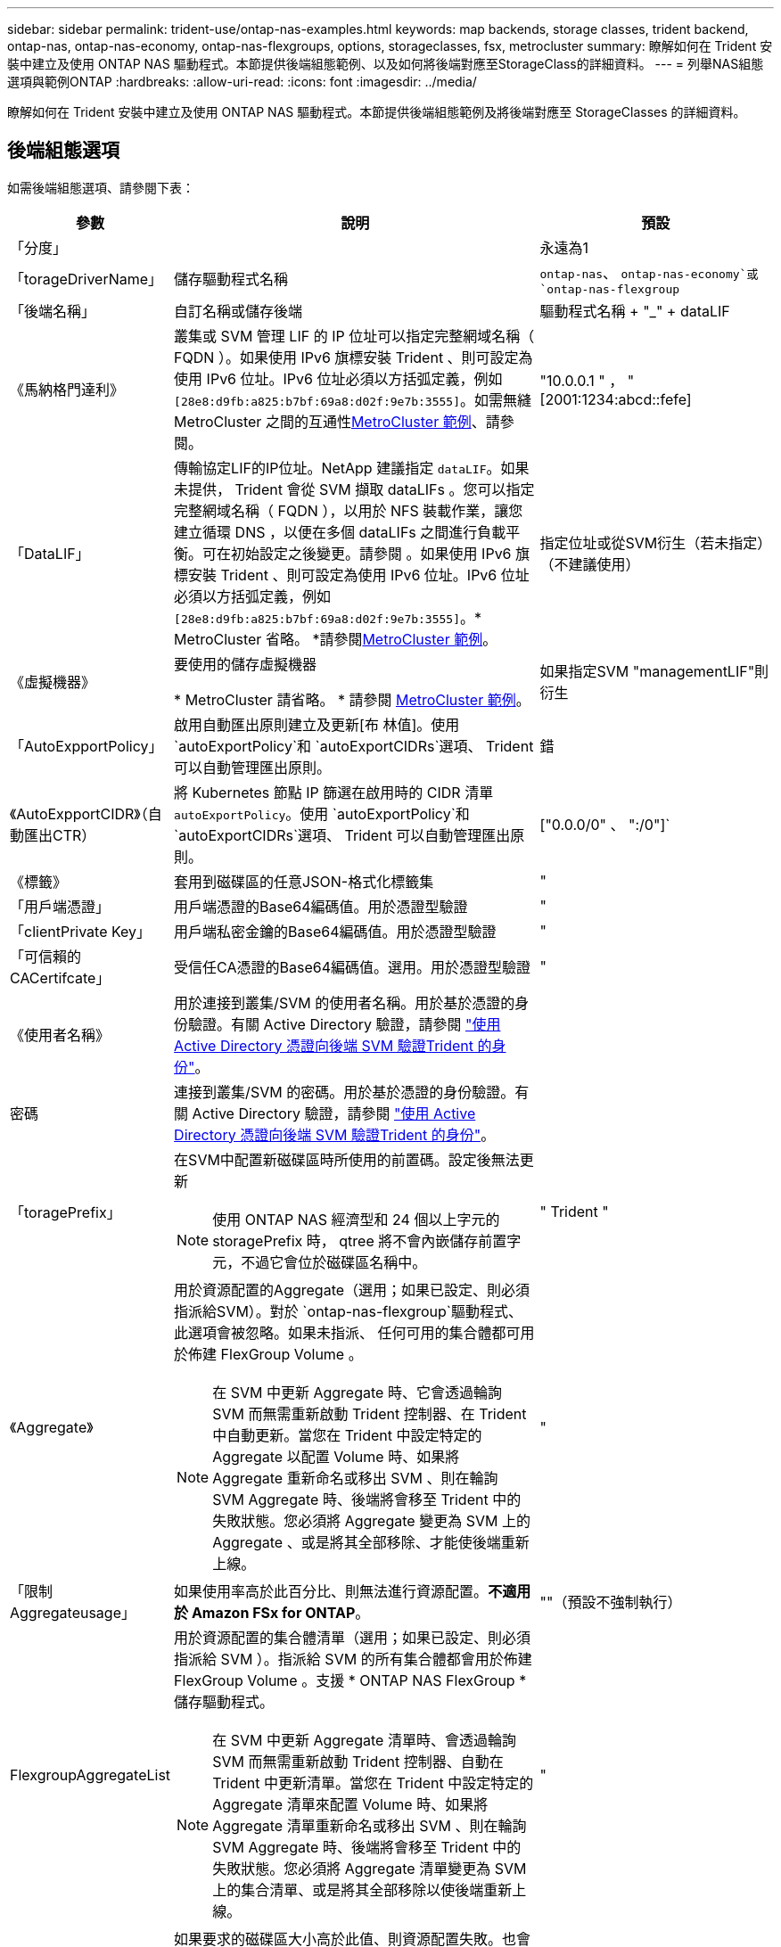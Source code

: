 ---
sidebar: sidebar 
permalink: trident-use/ontap-nas-examples.html 
keywords: map backends, storage classes, trident backend, ontap-nas, ontap-nas-economy, ontap-nas-flexgroups, options, storageclasses, fsx, metrocluster 
summary: 瞭解如何在 Trident 安裝中建立及使用 ONTAP NAS 驅動程式。本節提供後端組態範例、以及如何將後端對應至StorageClass的詳細資料。 
---
= 列舉NAS組態選項與範例ONTAP
:hardbreaks:
:allow-uri-read: 
:icons: font
:imagesdir: ../media/


[role="lead"]
瞭解如何在 Trident 安裝中建立及使用 ONTAP NAS 驅動程式。本節提供後端組態範例及將後端對應至 StorageClasses 的詳細資料。



== 後端組態選項

如需後端組態選項、請參閱下表：

[cols="1,3,2"]
|===
| 參數 | 說明 | 預設 


| 「分度」 |  | 永遠為1 


| 「torageDriverName」 | 儲存驅動程式名稱 | `ontap-nas`、 `ontap-nas-economy`或 `ontap-nas-flexgroup` 


| 「後端名稱」 | 自訂名稱或儲存後端 | 驅動程式名稱 + "_" + dataLIF 


| 《馬納格門達利》 | 叢集或 SVM 管理 LIF 的 IP 位址可以指定完整網域名稱（ FQDN ）。如果使用 IPv6 旗標安裝 Trident 、則可設定為使用 IPv6 位址。IPv6 位址必須以方括弧定義，例如 `[28e8:d9fb:a825:b7bf:69a8:d02f:9e7b:3555]`。如需無縫 MetroCluster 之間的互通性<<mcc-best>>、請參閱。 | "10.0.0.1 " ， "[2001:1234:abcd::fefe] 


| 「DataLIF」 | 傳輸協定LIF的IP位址。NetApp 建議指定 `dataLIF`。如果未提供， Trident 會從 SVM 擷取 dataLIFs 。您可以指定完整網域名稱（ FQDN ），以用於 NFS 裝載作業，讓您建立循環 DNS ，以便在多個 dataLIFs 之間進行負載平衡。可在初始設定之後變更。請參閱 。如果使用 IPv6 旗標安裝 Trident 、則可設定為使用 IPv6 位址。IPv6 位址必須以方括弧定義，例如 `[28e8:d9fb:a825:b7bf:69a8:d02f:9e7b:3555]`。* MetroCluster 省略。 *請參閱<<mcc-best>>。 | 指定位址或從SVM衍生（若未指定）（不建議使用） 


| 《虛擬機器》 | 要使用的儲存虛擬機器

* MetroCluster 請省略。 * 請參閱 <<mcc-best>>。 | 如果指定SVM "managementLIF"則衍生 


| 「AutoExpportPolicy」 | 啟用自動匯出原則建立及更新[布 林值]。使用 `autoExportPolicy`和 `autoExportCIDRs`選項、 Trident 可以自動管理匯出原則。 | 錯 


| 《AutoExpportCIDR》（自動匯出CTR） | 將 Kubernetes 節點 IP 篩選在啟用時的 CIDR 清單 `autoExportPolicy`。使用 `autoExportPolicy`和 `autoExportCIDRs`選項、 Trident 可以自動管理匯出原則。 | ["0.0.0/0" 、 ":/0"]` 


| 《標籤》 | 套用到磁碟區的任意JSON-格式化標籤集 | " 


| 「用戶端憑證」 | 用戶端憑證的Base64編碼值。用於憑證型驗證 | " 


| 「clientPrivate Key」 | 用戶端私密金鑰的Base64編碼值。用於憑證型驗證 | " 


| 「可信賴的CACertifcate」 | 受信任CA憑證的Base64編碼值。選用。用於憑證型驗證 | " 


| 《使用者名稱》 | 用於連接到叢集/SVM 的使用者名稱。用於基於憑證的身份驗證。有關 Active Directory 驗證，請參閱 link:../trident-use/ontap-san-examples.html#authenticate-trident-to-a-backend-svm-using-active-directory-credentials["使用 Active Directory 憑證向後端 SVM 驗證Trident 的身份"]。 |  


| 密碼 | 連接到叢集/SVM 的密碼。用於基於憑證的身份驗證。有關 Active Directory 驗證，請參閱 link:../trident-use/ontap-san-examples.html#authenticate-trident-to-a-backend-svm-using-active-directory-credentials["使用 Active Directory 憑證向後端 SVM 驗證Trident 的身份"]。 |  


| 「toragePrefix」  a| 
在SVM中配置新磁碟區時所使用的前置碼。設定後無法更新


NOTE: 使用 ONTAP NAS 經濟型和 24 個以上字元的 storagePrefix 時， qtree 將不會內嵌儲存前置字元，不過它會位於磁碟區名稱中。
| " Trident " 


| 《Aggregate》  a| 
用於資源配置的Aggregate（選用；如果已設定、則必須指派給SVM）。對於 `ontap-nas-flexgroup`驅動程式、此選項會被忽略。如果未指派、 任何可用的集合體都可用於佈建 FlexGroup Volume 。


NOTE: 在 SVM 中更新 Aggregate 時、它會透過輪詢 SVM 而無需重新啟動 Trident 控制器、在 Trident 中自動更新。當您在 Trident 中設定特定的 Aggregate 以配置 Volume 時、如果將 Aggregate 重新命名或移出 SVM 、則在輪詢 SVM Aggregate 時、後端將會移至 Trident 中的失敗狀態。您必須將 Aggregate 變更為 SVM 上的 Aggregate 、或是將其全部移除、才能使後端重新上線。
 a| 
"



| 「限制Aggregateusage」 | 如果使用率高於此百分比、則無法進行資源配置。*不適用於 Amazon FSx for ONTAP*。 | ""（預設不強制執行） 


| FlexgroupAggregateList  a| 
用於資源配置的集合體清單（選用；如果已設定、則必須指派給 SVM ）。指派給 SVM 的所有集合體都會用於佈建 FlexGroup Volume 。支援 * ONTAP NAS FlexGroup * 儲存驅動程式。


NOTE: 在 SVM 中更新 Aggregate 清單時、會透過輪詢 SVM 而無需重新啟動 Trident 控制器、自動在 Trident 中更新清單。當您在 Trident 中設定特定的 Aggregate 清單來配置 Volume 時、如果將 Aggregate 清單重新命名或移出 SVM 、則在輪詢 SVM Aggregate 時、後端將會移至 Trident 中的失敗狀態。您必須將 Aggregate 清單變更為 SVM 上的集合清單、或是將其全部移除以使後端重新上線。
| " 


| 《限制Volume大小》 | 如果要求的磁碟區大小高於此值、則資源配置失敗。也會限制其管理 qtree 的最大磁碟區大小，且此 `qtreesPerFlexvol`選項可讓您自訂每個 FlexVol volume 的最大 qtree 數量 | "" （預設不會強制執行） 


| 「DebugTraceFlags」 | 疑難排解時要使用的偵錯旗標。例如、 ｛ "api" ： false 、 "method" ： true}

請勿使用 `debugTraceFlags` 除非您正在疑難排解並需要詳細的記錄傾印。 | null 


| `nasType` | 設定NFS或SMB磁碟區建立。選項包括 `nfs`、 `smb` 或null。NFS磁碟區的預設值設為null。 | `nfs` 


| 「nfsMountOptions」 | 以逗號分隔的NFS掛載選項清單。Kubernetes-Persistent Volume 的掛載選項通常是在儲存類別中指定、但如果儲存類別中未指定掛載選項、則 Trident 會回復為使用儲存後端組態檔案中指定的掛載選項。如果儲存類別或組態檔案中未指定任何掛載選項、 Trident 將不會在關聯的持續磁碟區上設定任何掛載選項。 | " 


| "qtreesPerFlexvol" | 每FlexVol 個邊的最大qtree數、必須在範圍內[50、300] | "200" 


| `smbShare` | 您可以指定下列其中一項：使用 Microsoft 管理主控台或 ONTAP CLI 建立的 SMB 共用名稱；允許 Trident 建立 SMB 共用的名稱；或將參數保留空白以防止共用磁碟區。對於內部部署 ONTAP 、此參數為選用項目。Amazon FSX 需要此參數才能支援 ONTAP 後端、且不可為空白。 | `smb-share` 


| 《useREST》 | 使用ONTAP Isrest API的布林參數。 `useREST`設為 `true`時， Trident 會使用 ONTAP REST API 與後端通訊；設為 `false`時， Trident 會使用 ONTAPI （ ZAPI ）呼叫與後端通訊。此功能需要ONTAP 使用更新版本的版本。此外、使用的 ONTAP 登入角色必須具有應用程式存取權 `ontapi` 。這是預先定義的和角色所滿足 `vsadmin` `cluster-admin` 的。從 Trident 24.06 版本和 ONTAP 9.15.1 或更新版本開始， `useREST`依預設會設定為 `true`；變更 `useREST`為 `false`使用 ONTAPI （ ZAPI ）呼叫。 | `true` 對於 ONTAP 9.15.1 或更高版本，否則 `false`。 


| `limitVolumePoolSize` | 在 ONTAP NAS 經濟型後端使用 qtree 時、可要求的 FlexVol 大小上限。 | ""（預設不強制執行） 


| `denyNewVolumePools` | 限制 `ontap-nas-economy`後端建立新的 FlexVol 磁碟區以包含其 qtree 。只有預先存在的 FlexVols 可用於佈建新的 PV 。 |  


| `adAdminUser` | 具有 SMB 共用完全存取權限的 Active Directory 管理員使用者或使用者群組。使用此參數可為 SMB 共用提供具有完全控制權的管理員權限。 |  
|===


== 用於資源配置磁碟區的後端組態選項

您可以使用中的這些選項來控制預設資源配置 `defaults` 組態區段。如需範例、請參閱下列組態範例。

[cols="1,3,2"]
|===
| 參數 | 說明 | 預設 


| "paceAllocate（配置）" | qtree 的空間分配 | " 對 " 


| 《保護區》 | 空間保留模式；「無」（精簡）或「 Volume 」（粗） | " 無 " 


| 「快照原則」 | 要使用的Snapshot原則 | " 無 " 


| 「qosPolicy」 | 要指派給所建立磁碟區的QoS原則群組。選擇每個儲存集區/後端的其中一個qosPolicy或adaptiveQosPolicy | " 


| 《adaptiveQosPolicy》 | 要指派給所建立磁碟區的調適性QoS原則群組。選擇每個儲存集區/後端的其中一個qosPolicy或adaptiveQosPolicy。不受ONTAP-NAS-經濟支援。 | " 


| 「快照保留區」 | 保留給快照的磁碟區百分比 | 「 0 」如果 `snapshotPolicy` 為「無」、否則為「」 


| 「PlitOnClone」 | 建立複本時、從其父複本分割複本 | "假" 


| 加密 | 在新磁碟區上啟用 NetApp Volume Encryption （ NVE ）；預設為 `false`。必須在叢集上授權並啟用NVE、才能使用此選項。如果在後端啟用 NAE 、則 Trident 中配置的任何 Volume 都將啟用 NAE 。如需更多資訊、請參閱link:../trident-reco/security-reco.html["Trident 如何與 NVE 和 NAE 搭配運作"]：。 | "假" 


| 「分層政策」 | 分層原則以使用「無」 |  


| 「unixPermissions」 | 新磁碟區的模式 | "777" 表示 NFS 磁碟區； SMB 磁碟區為空的（不適用） 


| 「napshotDir | 控制對的存取 `.snapshot` 目錄 | 針對 NFSv3 的 NFSv4 "false" 為 "true" 


| 「匯出政策」 | 要使用的匯出原則 | "預設" 


| 《生態樣式》 | 新磁碟區的安全樣式。NFS支援 `mixed` 和 `unix` 安全樣式：SMB支援 `mixed` 和 `ntfs` 安全樣式： | NFS預設為 `unix`。SMB預設為 `ntfs`。 


| `nameTemplate` | 建立自訂磁碟區名稱的範本。 | " 
|===

NOTE: 搭配 Trident 使用 QoS 原則群組需要 ONTAP 9 8 或更新版本。您應該使用非共用的 QoS 原則群組、並確保個別將原則群組套用至每個成員。共享 QoS 原則群組會強制執行所有工作負載總處理量的上限。



=== Volume資源配置範例

以下是定義預設值的範例：

[source, yaml]
----
---
version: 1
storageDriverName: ontap-nas
backendName: customBackendName
managementLIF: 10.0.0.1
dataLIF: 10.0.0.2
labels:
  k8scluster: dev1
  backend: dev1-nasbackend
svm: trident_svm
username: cluster-admin
password: <password>
limitAggregateUsage: 80%
limitVolumeSize: 50Gi
nfsMountOptions: nfsvers=4
debugTraceFlags:
  api: false
  method: true
defaults:
  spaceReserve: volume
  qosPolicy: premium
  exportPolicy: myk8scluster
  snapshotPolicy: default
  snapshotReserve: "10"
----
為了 `ontap-nas`和 `ontap-nas-flexgroups` Trident現在使用新的計算方法，以確保FlexVol 的大小與快照預留百分比和 PVC 的百分比相符。當使用者要求 PVC 時， Trident會使用新的計算方法建立具有更多空間的原始FlexVol 。此計算方法可確保使用者在 PVC 中獲得其請求的可寫入空間，而不是少於其請求的空間。在 v21.07 之前，當使用者要求 PVC（例如 5 GiB）時，如果快照預留百分比為 50%，則只能獲得 2.5 GiB 的可寫入空間。這是因為用戶要求的是整個卷，並且 `snapshotReserve`是其中的百分比。在Trident 21.07 中，使用者要求的是可寫入空間，而Trident定義了 `snapshotReserve`佔總體積的百分比。這不適用於 `ontap-nas-economy` 。請參閱以下範例以了解其工作原理：

計算方式如下：

[listing]
----
Total volume size = (PVC requested size) / (1 - (snapshotReserve percentage) / 100)
----
對於快照預留 = 50% 且 PVC 請求 = 5 GiB 的情況，總磁碟區大小為 5/.5 = 10 GiB，可用大小為 5 GiB，這正是使用者在 PVC 請求中請求的大小。  `volume show`命令應顯示與此範例類似的結果：

image::../media/volume-show-nas.png[顯示Volume show命令的輸出。]

升級Trident時，先前安裝的現有後端將以上述方式設定磁碟區。對於升級前建立的捲，您應該調整其大小以觀察到變更。例如，一個 2 GiB 的 PVC 包含 `snapshotReserve=50`先前的結果是卷提供了 1 GiB 的可寫空間。例如，將磁碟區大小調整為 3 GiB，將在 6 GiB 的磁碟區上為應用程式提供 3 GiB 的可寫入空間。



== 最低組態範例

下列範例顯示基本組態、讓大部分參數保留預設值。這是定義後端最簡單的方法。


NOTE: 如果您在NetApp ONTAP 支援Trident的NetApp支援上使用Amazon FSX、建議您指定lifs的DNS名稱、而非IP位址。

.ONTAP NAS 經濟效益範例
[%collapsible]
====
[source, yaml]
----
---
version: 1
storageDriverName: ontap-nas-economy
managementLIF: 10.0.0.1
dataLIF: 10.0.0.2
svm: svm_nfs
username: vsadmin
password: password
----
====
.ONTAP NAS FlexGroup 範例
[%collapsible]
====
[source, yaml]
----
---
version: 1
storageDriverName: ontap-nas-flexgroup
managementLIF: 10.0.0.1
dataLIF: 10.0.0.2
svm: svm_nfs
username: vsadmin
password: password
----
====
.MetroCluster 範例
[#mcc-best%collapsible]
====
您可以設定後端、避免在切換和切換期間手動更新後端定義 link:../trident-reco/backup.html#svm-replication-and-recovery["SVM 複寫與還原"]。

若要無縫切換和切換、請使用指定 SVM `managementLIF` 並省略 `dataLIF` 和 `svm` 參數。例如：

[source, yaml]
----
---
version: 1
storageDriverName: ontap-nas
managementLIF: 192.168.1.66
username: vsadmin
password: password
----
====
.SMB Volume 範例
[%collapsible]
====
[source, yaml]
----
---
version: 1
backendName: ExampleBackend
storageDriverName: ontap-nas
managementLIF: 10.0.0.1
nasType: smb
securityStyle: ntfs
unixPermissions: ""
dataLIF: 10.0.0.2
svm: svm_nfs
username: vsadmin
password: password
----
====
.憑證型驗證範例
[%collapsible]
====
這是最小的後端組態範例。 `clientCertificate`、 `clientPrivateKey`和 `trustedCACertificate` （選用、如果使用信任的CA）會填入 `backend.json` 並分別取得用戶端憑證、私密金鑰及信任CA憑證的基礎64編碼值。

[source, yaml]
----
---
version: 1
backendName: DefaultNASBackend
storageDriverName: ontap-nas
managementLIF: 10.0.0.1
dataLIF: 10.0.0.15
svm: nfs_svm
clientCertificate: ZXR0ZXJwYXB...ICMgJ3BhcGVyc2
clientPrivateKey: vciwKIyAgZG...0cnksIGRlc2NyaX
trustedCACertificate: zcyBbaG...b3Igb3duIGNsYXNz
storagePrefix: myPrefix_
----
====
.自動匯出原則範例
[%collapsible]
====
本範例說明如何指示 Trident 使用動態匯出原則來自動建立及管理匯出原則。和 `ontap-nas-flexgroup`驅動程式的運作方式相同 `ontap-nas-economy`。

[source, yaml]
----
---
version: 1
storageDriverName: ontap-nas
managementLIF: 10.0.0.1
dataLIF: 10.0.0.2
svm: svm_nfs
labels:
  k8scluster: test-cluster-east-1a
  backend: test1-nasbackend
autoExportPolicy: true
autoExportCIDRs:
- 10.0.0.0/24
username: admin
password: password
nfsMountOptions: nfsvers=4
----
====
.IPv6 位址範例
[%collapsible]
====
此範例顯示 `managementLIF` 使用IPv6位址。

[source, yaml]
----
---
version: 1
storageDriverName: ontap-nas
backendName: nas_ipv6_backend
managementLIF: "[5c5d:5edf:8f:7657:bef8:109b:1b41:d491]"
labels:
  k8scluster: test-cluster-east-1a
  backend: test1-ontap-ipv6
svm: nas_ipv6_svm
username: vsadmin
password: password
----
====
.Amazon FSX for ONTAP 使用 SMB Volume 範例
[%collapsible]
====
。 `smbShare` 使用 SMB 磁碟區的 ONTAP 需要 FSX 參數。

[source, yaml]
----
---
version: 1
backendName: SMBBackend
storageDriverName: ontap-nas
managementLIF: example.mgmt.fqdn.aws.com
nasType: smb
dataLIF: 10.0.0.15
svm: nfs_svm
smbShare: smb-share
clientCertificate: ZXR0ZXJwYXB...ICMgJ3BhcGVyc2
clientPrivateKey: vciwKIyAgZG...0cnksIGRlc2NyaX
trustedCACertificate: zcyBbaG...b3Igb3duIGNsYXNz
storagePrefix: myPrefix_
----
====
.名稱範本的後端組態範例
[%collapsible]
====
[source, yaml]
----
---
version: 1
storageDriverName: ontap-nas
backendName: ontap-nas-backend
managementLIF: <ip address>
svm: svm0
username: <admin>
password: <password>
defaults:
  nameTemplate: "{{.volume.Name}}_{{.labels.cluster}}_{{.volume.Namespace}}_{{.vo\
    lume.RequestName}}"
labels:
  cluster: ClusterA
  PVC: "{{.volume.Namespace}}_{{.volume.RequestName}}"
----
====


== 虛擬集區的後端範例

在下面顯示的後端定義檔案範例中、會針對所有儲存池設定特定的預設值、例如 `spaceReserve` 無、 `spaceAllocation` 假、和 `encryption` 錯。虛擬資源池是在儲存區段中定義的。

Trident 會在「意見」欄位中設定資源配置標籤。註解是在 FlexVol for 或 FlexGroup for `ontap-nas-flexgroup` 上設定 `ontap-nas`。Trident 會在資源配置時、將虛擬集區上的所有標籤複製到儲存磁碟區。為了方便起見、儲存管理員可以針對每個虛擬資源池定義標籤、並依標籤將磁碟區分組。

在這些範例中、有些儲存池是自行設定的 `spaceReserve`、 `spaceAllocation`和 `encryption` 值、而某些資源池會覆寫預設值。

.ONTAP NAS 範例
[%collapsible%open]
====
[source, yaml]
----
---
version: 1
storageDriverName: ontap-nas
managementLIF: 10.0.0.1
svm: svm_nfs
username: admin
password: <password>
nfsMountOptions: nfsvers=4
defaults:
  spaceReserve: none
  encryption: "false"
  qosPolicy: standard
labels:
  store: nas_store
  k8scluster: prod-cluster-1
region: us_east_1
storage:
  - labels:
      app: msoffice
      cost: "100"
    zone: us_east_1a
    defaults:
      spaceReserve: volume
      encryption: "true"
      unixPermissions: "0755"
      adaptiveQosPolicy: adaptive-premium
  - labels:
      app: slack
      cost: "75"
    zone: us_east_1b
    defaults:
      spaceReserve: none
      encryption: "true"
      unixPermissions: "0755"
  - labels:
      department: legal
      creditpoints: "5000"
    zone: us_east_1b
    defaults:
      spaceReserve: none
      encryption: "true"
      unixPermissions: "0755"
  - labels:
      app: wordpress
      cost: "50"
    zone: us_east_1c
    defaults:
      spaceReserve: none
      encryption: "true"
      unixPermissions: "0775"
  - labels:
      app: mysqldb
      cost: "25"
    zone: us_east_1d
    defaults:
      spaceReserve: volume
      encryption: "false"
      unixPermissions: "0775"

----
====
.ONTAP NAS FlexGroup 範例
[%collapsible%open]
====
[source, yaml]
----
---
version: 1
storageDriverName: ontap-nas-flexgroup
managementLIF: 10.0.0.1
svm: svm_nfs
username: vsadmin
password: <password>
defaults:
  spaceReserve: none
  encryption: "false"
labels:
  store: flexgroup_store
  k8scluster: prod-cluster-1
region: us_east_1
storage:
  - labels:
      protection: gold
      creditpoints: "50000"
    zone: us_east_1a
    defaults:
      spaceReserve: volume
      encryption: "true"
      unixPermissions: "0755"
  - labels:
      protection: gold
      creditpoints: "30000"
    zone: us_east_1b
    defaults:
      spaceReserve: none
      encryption: "true"
      unixPermissions: "0755"
  - labels:
      protection: silver
      creditpoints: "20000"
    zone: us_east_1c
    defaults:
      spaceReserve: none
      encryption: "true"
      unixPermissions: "0775"
  - labels:
      protection: bronze
      creditpoints: "10000"
    zone: us_east_1d
    defaults:
      spaceReserve: volume
      encryption: "false"
      unixPermissions: "0775"

----
====
.ONTAP NAS 經濟效益範例
[%collapsible%open]
====
[source, yaml]
----
---
version: 1
storageDriverName: ontap-nas-economy
managementLIF: 10.0.0.1
svm: svm_nfs
username: vsadmin
password: <password>
defaults:
  spaceReserve: none
  encryption: "false"
labels:
  store: nas_economy_store
region: us_east_1
storage:
  - labels:
      department: finance
      creditpoints: "6000"
    zone: us_east_1a
    defaults:
      spaceReserve: volume
      encryption: "true"
      unixPermissions: "0755"
  - labels:
      protection: bronze
      creditpoints: "5000"
    zone: us_east_1b
    defaults:
      spaceReserve: none
      encryption: "true"
      unixPermissions: "0755"
  - labels:
      department: engineering
      creditpoints: "3000"
    zone: us_east_1c
    defaults:
      spaceReserve: none
      encryption: "true"
      unixPermissions: "0775"
  - labels:
      department: humanresource
      creditpoints: "2000"
    zone: us_east_1d
    defaults:
      spaceReserve: volume
      encryption: "false"
      unixPermissions: "0775"

----
====


== 將後端對應至StorageClass

請參閱下列 StorageClass 定義 <<虛擬集區的後端範例>>。使用 `parameters.selector` 欄位中、每個 StorageClass 都會呼叫哪些虛擬集區可用於主控磁碟區。磁碟區將會在所選的虛擬資源池中定義各個層面。

* 。 `protection-gold` StorageClass 會對應至中的第一個和第二個虛擬集區 `ontap-nas-flexgroup` 後端：這是唯一提供金級保護的資源池。
+
[source, yaml]
----
apiVersion: storage.k8s.io/v1
kind: StorageClass
metadata:
  name: protection-gold
provisioner: csi.trident.netapp.io
parameters:
  selector: "protection=gold"
  fsType: "ext4"
----
* 。 `protection-not-gold` StorageClass 會對應至中的第三和第四個虛擬集區 `ontap-nas-flexgroup` 後端：這是唯一提供金級以外保護層級的資源池。
+
[source, yaml]
----
apiVersion: storage.k8s.io/v1
kind: StorageClass
metadata:
  name: protection-not-gold
provisioner: csi.trident.netapp.io
parameters:
  selector: "protection!=gold"
  fsType: "ext4"
----
* 。 `app-mysqldb` StorageClass 會對應至中的第四個虛擬集區 `ontap-nas` 後端：這是唯一為 mysqldb 類型應用程式提供儲存池組態的集區。
+
[source, yaml]
----
apiVersion: storage.k8s.io/v1
kind: StorageClass
metadata:
  name: app-mysqldb
provisioner: csi.trident.netapp.io
parameters:
  selector: "app=mysqldb"
  fsType: "ext4"
----
* t `protection-silver-creditpoints-20k` StorageClass 會對應至中的第三個虛擬集區 `ontap-nas-flexgroup` 後端：這是唯一提供銀級保護和 20000 個信用點數的資源池。
+
[source, yaml]
----
apiVersion: storage.k8s.io/v1
kind: StorageClass
metadata:
  name: protection-silver-creditpoints-20k
provisioner: csi.trident.netapp.io
parameters:
  selector: "protection=silver; creditpoints=20000"
  fsType: "ext4"
----
* 。 `creditpoints-5k` StorageClass 會對應至中的第三個虛擬集區 `ontap-nas` 後端和中的第二個虛擬集區 `ontap-nas-economy` 後端：這是唯一擁有 5000 個信用點數的集區方案。
+
[source, yaml]
----
apiVersion: storage.k8s.io/v1
kind: StorageClass
metadata:
  name: creditpoints-5k
provisioner: csi.trident.netapp.io
parameters:
  selector: "creditpoints=5000"
  fsType: "ext4"
----


Trident 會決定要選取哪個虛擬集區、並確保符合儲存需求。



== 更新 `dataLIF` 初始組態之後

您可以在初始設定後變更 dataLIF ，方法是執行下列命令，以更新的 dataLIF 提供新的後端 JSON 檔案。

[listing]
----
tridentctl update backend <backend-name> -f <path-to-backend-json-file-with-updated-dataLIF>
----

NOTE: 如果 PVCS 連接到一個或多個 Pod ，您必須關閉所有對應的 Pod ，然後重新啟動，新的 dataLIF 才會生效。



== 安全 SMB 範例



=== 使用 ontap-nas 驅動程式的後端配置

[source, yaml]
----
apiVersion: trident.netapp.io/v1
kind: TridentBackendConfig
metadata:
  name: backend-tbc-ontap-nas
  namespace: trident
spec:
  version: 1
  storageDriverName: ontap-nas
  managementLIF: 10.0.0.1
  svm: svm2
  nasType: smb
  defaults:
    adAdminUser: tridentADtest
  credentials:
    name: backend-tbc-ontap-invest-secret
----


=== 使用 ontap-nas-economy 驅動程式的後端配置

[source, yaml]
----
apiVersion: trident.netapp.io/v1
kind: TridentBackendConfig
metadata:
  name: backend-tbc-ontap-nas
  namespace: trident
spec:
  version: 1
  storageDriverName: ontap-nas-economy
  managementLIF: 10.0.0.1
  svm: svm2
  nasType: smb
  defaults:
    adAdminUser: tridentADtest
  credentials:
    name: backend-tbc-ontap-invest-secret
----


=== 具有儲存池的後端配置

[source, yaml]
----
apiVersion: trident.netapp.io/v1
kind: TridentBackendConfig
metadata:
  name: backend-tbc-ontap-nas
  namespace: trident
spec:
  version: 1
  storageDriverName: ontap-nas
  managementLIF: 10.0.0.1
  svm: svm0
  useREST: false
  storage:
  - labels:
      app: msoffice
    defaults:
      adAdminUser: tridentADuser
  nasType: smb
  credentials:
    name: backend-tbc-ontap-invest-secret

----


=== 採用 ontap-nas 驅動程式的儲存類別範例

[source, yaml]
----
apiVersion: storage.k8s.io/v1
kind: StorageClass
metadata:
  name: ontap-smb-sc
  annotations:
    trident.netapp.io/smbShareAdUserPermission: change
    trident.netapp.io/smbShareAdUser: tridentADtest
parameters:
  backendType: ontap-nas
  csi.storage.k8s.io/node-stage-secret-name: smbcreds
  csi.storage.k8s.io/node-stage-secret-namespace: trident
  trident.netapp.io/nasType: smb
provisioner: csi.trident.netapp.io
reclaimPolicy: Delete
volumeBindingMode: Immediate
----

NOTE: 確保添加 `annotations`啟用安全 SMB。如果沒有註釋，安全 SMB 就無法運作，無論後端或 PVC 中設定了什麼配置。



=== 採用 ontap-nas-economy 驅動程式的儲存類別範例

[source, yaml]
----
apiVersion: storage.k8s.io/v1
kind: StorageClass
metadata:
  name: ontap-smb-sc
  annotations:
    trident.netapp.io/smbShareAdUserPermission: change
    trident.netapp.io/smbShareAdUser: tridentADuser3
parameters:
  backendType: ontap-nas-economy
  csi.storage.k8s.io/node-stage-secret-name: smbcreds
  csi.storage.k8s.io/node-stage-secret-namespace: trident
  trident.netapp.io/nasType: smb
provisioner: csi.trident.netapp.io
reclaimPolicy: Delete
volumeBindingMode: Immediate
----


=== 具有單一 AD 使用者的 PVC 範例

[source, yaml]
----
apiVersion: v1
kind: PersistentVolumeClaim
metadata:
  name: my-pvc4
  namespace: trident
  annotations:
    trident.netapp.io/smbShareAccessControl: |
      change:
        - tridentADtest
      read:
        - tridentADuser
spec:
  accessModes:
    - ReadWriteOnce
  resources:
    requests:
      storage: 1Gi
  storageClassName: ontap-smb-sc
----


=== 具有多個 AD 使用者的 PVC 範例

[source, yaml]
----
apiVersion: v1
kind: PersistentVolumeClaim
metadata:
  name: my-test-pvc
  annotations:
    trident.netapp.io/smbShareAccessControl: |
      full_control:
        - tridentTestuser
        - tridentuser
        - tridentTestuser1
        - tridentuser1
      change:
        - tridentADuser
        - tridentADuser1
        - tridentADuser4
        - tridentTestuser2
      read:
        - tridentTestuser2
        - tridentTestuser3
        - tridentADuser2
        - tridentADuser3
spec:
  accessModes:
    - ReadWriteOnce
  resources:
    requests:
      storage: 1Gi
----